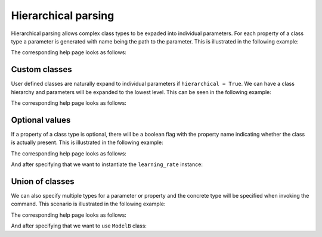 Hierarchical parsing
====================

Hierarchical parsing allows complex class types to be expaded into individual parameters.
For each property of a class type a parameter is generated with name being the path to the
parameter. This is illustrated in the following example:

.. click:example::
   
    @dataclass
    class Model:
        '''
        :param learning_rate: Learning rate
        :param num_features: Number of features
        '''
        learning_rate: float = 1e-4
        num_features: int = 5

    
    @aclick.command(hierarchical=True)
    def train(model: Model, num_epochs: int):
        print(f'lr: {learning_rate}, num_features: {model.num_features}, num_epochs: {num_epochs}')


The corresponding help page looks as follows:

.. click:run::

    invoke(train, args=['--help'], prog_name='python train.py')


Custom classes
--------------

User defined classes are naturally expand to individual parameters if ``hierarchical = True``.
We can have a class hierarchy and parameters will be expanded to the lowest level. This
can be seen in the following example:

.. click:example::
    class Schedule:
        def __init__(self, type: str, constant: float = 1e-4):
            self.type = type
            self.constant = constant
   
    @dataclass
    class Model:
        '''
        :param learning_rate: Learning rate
        :param num_features: Number of features
        '''
        learning_rate: Schedule
        num_features: int = 5

    
    @aclick.command(hierarchical=True)
    def train(model: Model, num_epochs: int):
        pass


The corresponding help page looks as follows:

.. click:run::

    invoke(train, args=['--help'], prog_name='python train.py')


Optional values
---------------

If a property of a class type is optional, there will be a boolean
flag with the property name indicating whether the class is actually present.
This is illustrated in the following example:

.. click:example::
    class Schedule:
        def __init__(self, type: str, constant: float = 1e-4):
            self.type = type
            self.constant = constant
   
    @dataclass
    class Model:
        '''
        :param learning_rate: Learning rate
        :param num_features: Number of features
        '''
        learning_rate: t.Optional[Schedule] = None
        num_features: int = 5

    
    @aclick.command(hierarchical=True)
    def train(model: Model, num_epochs: int):
        pass


The corresponding help page looks as follows:

.. click:run::

    invoke(train, args=['--help'], prog_name='python train.py')


And after specifying that we want to instantiate the ``learning_rate`` instance:

.. click:run::

    invoke(train, args=['--model-learning-rate', '--help'], prog_name='python train.py')



Union of classes
----------------

We can also specify multiple types for a parameter or property and
the concrete type will be specified when invoking the command.
This scenario is illustrated in the following example:

.. click:example::
    @dataclass
    class ModelA:
        '''
        :param learning_rate: Learning rate
        :param num_features: Number of features
        '''
        learning_rate: float = 0.1
        num_features: int = 5

    @dataclass
    class ModelB:
        '''
        :param learning_rate: Learning rate
        :param num_layers: Number of layers
        '''
        learning_rate: float = 0.2
        num_layers: int = 10

    
    @aclick.command(hierarchical=True)
    def train(model: t.Union[ModelA, ModelB], num_epochs: int):
        pass


The corresponding help page looks as follows:

.. click:run::

    invoke(train, args=['--help'], prog_name='python train.py')


And after specifying that we want to use ``ModelB`` class:

.. click:run::

    invoke(train, args=['--model', 'model-b', '--help'], prog_name='python train.py')

